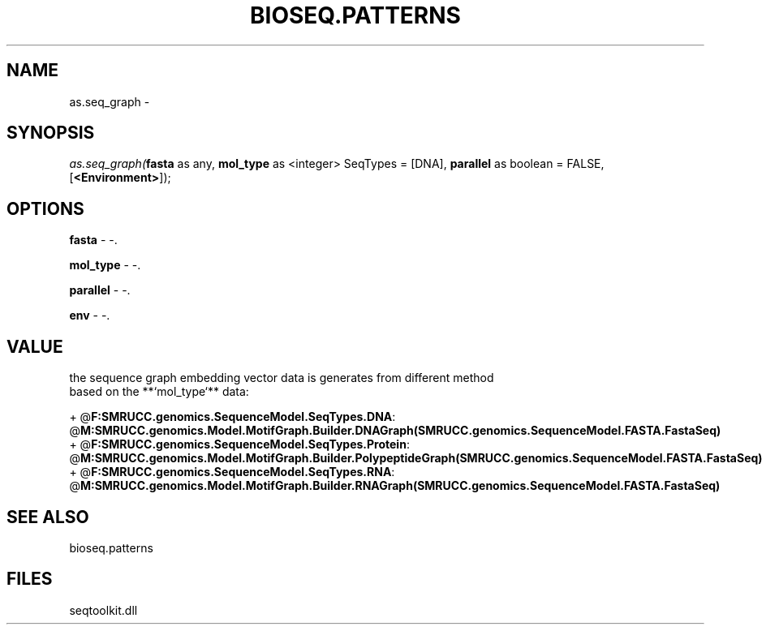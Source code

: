 .\" man page create by R# package system.
.TH BIOSEQ.PATTERNS 2 2000-Jan "as.seq_graph" "as.seq_graph"
.SH NAME
as.seq_graph \- 
.SH SYNOPSIS
\fIas.seq_graph(\fBfasta\fR as any, 
\fBmol_type\fR as <integer> SeqTypes = [DNA], 
\fBparallel\fR as boolean = FALSE, 
[\fB<Environment>\fR]);\fR
.SH OPTIONS
.PP
\fBfasta\fB \fR\- -. 
.PP
.PP
\fBmol_type\fB \fR\- -. 
.PP
.PP
\fBparallel\fB \fR\- -. 
.PP
.PP
\fBenv\fB \fR\- -. 
.PP
.SH VALUE
.PP
the sequence graph embedding vector data is generates from different method 
 based on the **`mol_type`** data:
 
 + @\fBF:SMRUCC.genomics.SequenceModel.SeqTypes.DNA\fR: @\fBM:SMRUCC.genomics.Model.MotifGraph.Builder.DNAGraph(SMRUCC.genomics.SequenceModel.FASTA.FastaSeq)\fR
 + @\fBF:SMRUCC.genomics.SequenceModel.SeqTypes.Protein\fR: @\fBM:SMRUCC.genomics.Model.MotifGraph.Builder.PolypeptideGraph(SMRUCC.genomics.SequenceModel.FASTA.FastaSeq)\fR
 + @\fBF:SMRUCC.genomics.SequenceModel.SeqTypes.RNA\fR: @\fBM:SMRUCC.genomics.Model.MotifGraph.Builder.RNAGraph(SMRUCC.genomics.SequenceModel.FASTA.FastaSeq)\fR
.PP
.SH SEE ALSO
bioseq.patterns
.SH FILES
.PP
seqtoolkit.dll
.PP
